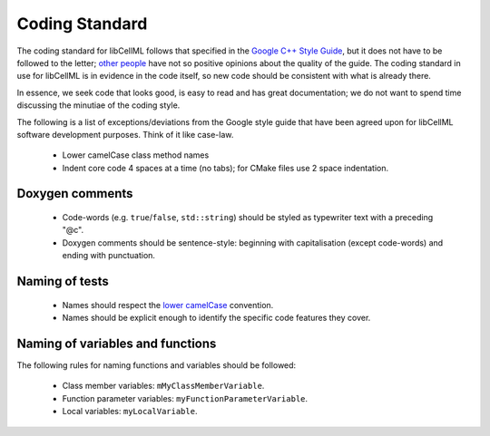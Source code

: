 .. _dev_coding_standard:

===============
Coding Standard
===============

The coding standard for libCellML follows that specified in the
`Google C++ Style Guide <https://google.github.io/styleguide/cppguide.html>`_,
but it does not have to be followed to the letter;
`other people <https://www.linkedin.com/pulse/20140503193653-3046051-why-google-style-guide-for-c-is-a-deal-breaker>`_
have not so positive opinions about the quality of the guide. The coding
standard in use for libCellML is in evidence in the code itself, so new code
should be consistent with what is already there.

In essence, we seek code that looks good, is easy to read and has great
documentation; we do not want to spend time discussing the minutiae of the
coding style.

The following is a list of exceptions/deviations from the Google style guide
that have been agreed upon for libCellML software development purposes.
Think of it like case-law.

 * Lower camelCase class method names
 * Indent core code 4 spaces at a time (no tabs); for CMake files use 2 space
   indentation.

Doxygen comments
================

 * Code-words (e.g. ``true``/``false``, ``std::string``) should be styled as
   typewriter text with a preceding "@c".
 * Doxygen comments should be sentence-style: beginning with capitalisation
   (except code-words) and ending with punctuation.

Naming of tests
===============

 * Names should respect the `lower camelCase <https://en.wikipedia.org/wiki/Camel_case>`_ convention.
 * Names should be explicit enough to identify the specific code features they
   cover.

Naming of variables and functions
=================================
The following rules for naming functions and variables should be followed:

 * Class member variables: ``mMyClassMemberVariable``.
 * Function parameter variables: ``myFunctionParameterVariable``.
 * Local variables: ``myLocalVariable``.
